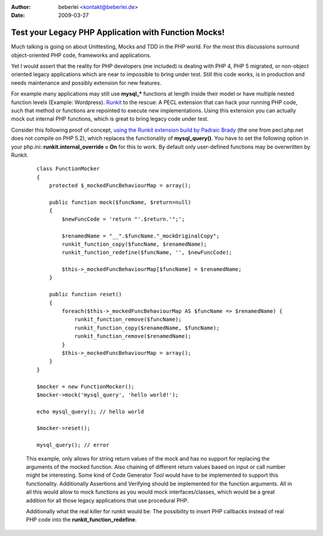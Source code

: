 :author: beberlei <kontakt@beberlei.de>
:date: 2009-03-27

Test your Legacy PHP Application with Function Mocks!
=====================================================

Much talking is going on about Unittesting, Mocks and TDD in the PHP
world. For the most this discussions surround object-oriented PHP code,
frameworks and applications.

Yet I would assert that the reality for PHP developers (me included) is
dealing with PHP 4, PHP 5 migrated, or non-object oriented legacy
applications which are near to impossible to bring under test. Still
this code works, is in production and needs maintenance and possibly
extension for new features.

For example many applications may still use **mysql\_\*** functions at
length inside their model or have multiple nested function levels
(Example: Wordpress). `Runkit <http://pecl.php.net/package/runkit>`_ to
the rescue: A PECL extension that can hack your running PHP code, such
that method or functions are repointed to execute new implementations.
Using this extension you can actually mock out internal PHP functions,
which is great to bring legacy code under test.

Consider this following proof of concept, `using the Runkit extension
build by Padraic Brady <http://github.com/padraic/runkit/tree/master>`_
(the one from pecl.php.net does not compile on PHP 5.2), which replaces
the functionality of **mysql\_query()**. You have to set the following
option in your php.ini: **runkit.internal\_override = On** for this to
work. By default only user-defined functions may be overwritten by
Runkit.

    ::

        class FunctionMocker
        {
            protected $_mockedFuncBehaviourMap = array();

            public function mock($funcName, $return=null)
            {
                $newFuncCode = 'return "'.$return.'";';
            
                $renamedName = "__".$funcName."_mockOriginalCopy";
                runkit_function_copy($funcName, $renamedName);
                runkit_function_redefine($funcName, '', $newFuncCode);
                
                $this->_mockedFuncBehaviourMap[$funcName] = $renamedName;
            }
            
            public function reset()
            {
                foreach($this->_mockedFuncBehaviourMap AS $funcName => $renamedName) {
                    runkit_function_remove($funcName);
                    runkit_function_copy($renamedName, $funcName);
                    runkit_function_remove($renamedName);
                }
                $this->_mockedFuncBehaviourMap = array();
            }
        }

        $mocker = new FunctionMocker();
        $mocker->mock('mysql_query', 'hello world!');

        echo mysql_query(); // hello world

        $mocker->reset();

        mysql_query(); // error

    This example, only allows for string return values of the mock and
    has no support for replacing the arguments of the mocked function.
    Also chaining of different return values based on input or call
    number might be interesting. Some kind of Code Generator Tool would
    have to be implemented to support this functionality. Additionally
    Assertions and Verifying should be implemented for the function
    arguments. All in all this would allow to mock functions as you
    would mock interfaces/classes, which would be a great addition for
    all those legacy applications that use procedural PHP.

    Additionally what the real killer for runkit would be: The
    possibility to insert PHP callbacks instead of real PHP code into
    the **runkit\_function\_redefine**.
